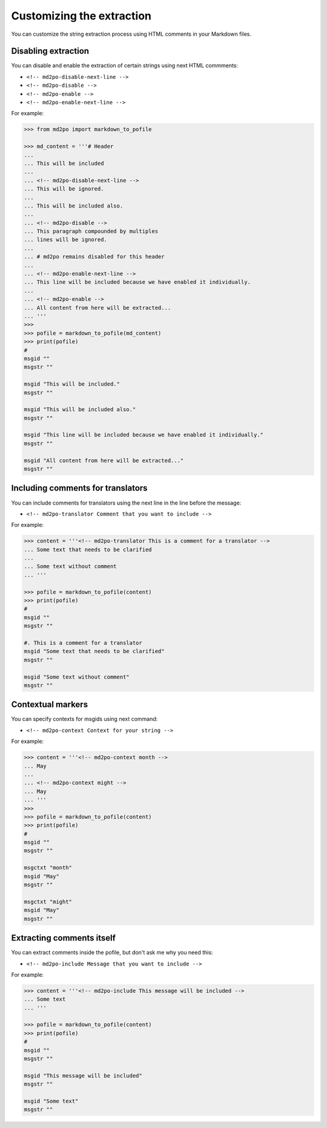 **************************
Customizing the extraction
**************************

You can customize the string extraction process using HTML comments in
your Markdown files.

Disabling extraction
====================

You can disable and enable the extraction of certain strings using
next HTML commments:

* ``<!-- md2po-disable-next-line -->``
* ``<!-- md2po-disable -->``
* ``<!-- md2po-enable -->``
* ``<!-- md2po-enable-next-line -->``

For example:

.. code-block:: python

   >>> from md2po import markdown_to_pofile

   >>> md_content = '''# Header
   ...
   ... This will be included
   ...
   ... <!-- md2po-disable-next-line -->
   ... This will be ignored.
   ...
   ... This will be included also.
   ...
   ... <!-- md2po-disable -->
   ... This paragraph compounded by multiples
   ... lines will be ignored.
   ...
   ... # md2po remains disabled for this header
   ...
   ... <!-- md2po-enable-next-line -->
   ... This line will be included because we have enabled it individually.
   ...
   ... <!-- md2po-enable -->
   ... All content from here will be extracted...
   ... '''
   >>>
   >>> pofile = markdown_to_pofile(md_content)
   >>> print(pofile)
   #
   msgid ""
   msgstr ""

   msgid "This will be included."
   msgstr ""

   msgid "This will be included also."
   msgstr ""

   msgid "This line will be included because we have enabled it individually."
   msgstr ""

   msgid "All content from here will be extracted..."
   msgstr ""


Including comments for translators
==================================

You can include comments for translators using the next line in the
line before the message:

* ``<!-- md2po-translator Comment that you want to include -->``

For example:

.. code-block:: python

   >>> content = '''<!-- md2po-translator This is a comment for a translator -->
   ... Some text that needs to be clarified
   ...
   ... Some text without comment
   ... '''

   >>> pofile = markdown_to_pofile(content)
   >>> print(pofile)
   #
   msgid ""
   msgstr ""

   #. This is a comment for a translator
   msgid "Some text that needs to be clarified"
   msgstr ""

   msgid "Some text without comment"
   msgstr ""


Contextual markers
==================

You can specify contexts for msgids using next command:

* ``<!-- md2po-context Context for your string -->``

For example:

.. code-block:: python

   >>> content = '''<!-- md2po-context month -->
   ... May
   ...
   ... <!-- md2po-context might -->
   ... May
   ... '''
   >>>
   >>> pofile = markdown_to_pofile(content)
   >>> print(pofile)
   #
   msgid ""
   msgstr ""

   msgctxt "month"
   msgid "May"
   msgstr ""

   msgctxt "might"
   msgid "May"
   msgstr ""


Extracting comments itself
==========================

You can extract comments inside the pofile, but don't ask me why you need this:

* ``<!-- md2po-include Message that you want to include -->``

For example:

.. code-block:: python

   >>> content = '''<!-- md2po-include This message will be included -->
   ... Some text
   ... '''

   >>> pofile = markdown_to_pofile(content)
   >>> print(pofile)
   #
   msgid ""
   msgstr ""

   msgid "This message will be included"
   msgstr ""

   msgid "Some text"
   msgstr ""
